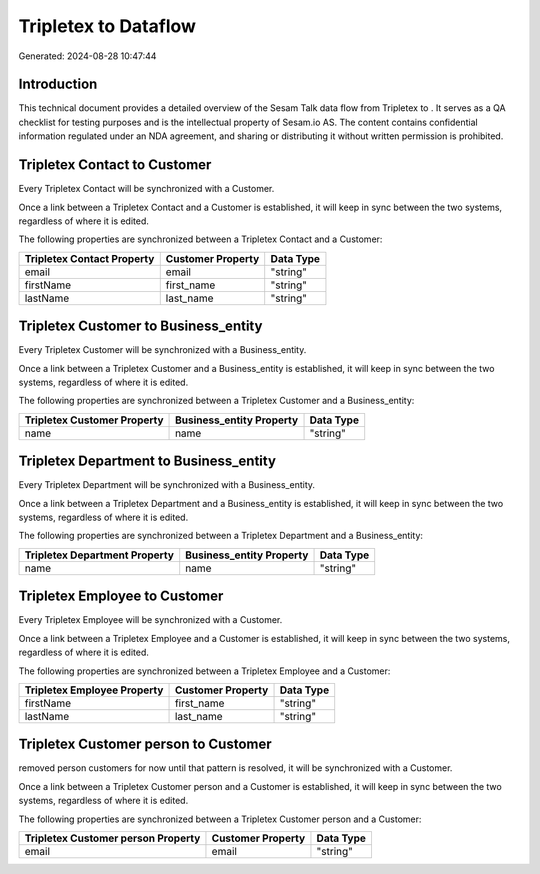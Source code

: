 ======================
Tripletex to  Dataflow
======================

Generated: 2024-08-28 10:47:44

Introduction
------------

This technical document provides a detailed overview of the Sesam Talk data flow from Tripletex to . It serves as a QA checklist for testing purposes and is the intellectual property of Sesam.io AS. The content contains confidential information regulated under an NDA agreement, and sharing or distributing it without written permission is prohibited.

Tripletex Contact to  Customer
------------------------------
Every Tripletex Contact will be synchronized with a  Customer.

Once a link between a Tripletex Contact and a  Customer is established, it will keep in sync between the two systems, regardless of where it is edited.

The following properties are synchronized between a Tripletex Contact and a  Customer:

.. list-table::
   :header-rows: 1

   * - Tripletex Contact Property
     -  Customer Property
     -  Data Type
   * - email
     - email
     - "string"
   * - firstName
     - first_name
     - "string"
   * - lastName
     - last_name
     - "string"


Tripletex Customer to  Business_entity
--------------------------------------
Every Tripletex Customer will be synchronized with a  Business_entity.

Once a link between a Tripletex Customer and a  Business_entity is established, it will keep in sync between the two systems, regardless of where it is edited.

The following properties are synchronized between a Tripletex Customer and a  Business_entity:

.. list-table::
   :header-rows: 1

   * - Tripletex Customer Property
     -  Business_entity Property
     -  Data Type
   * - name
     - name
     - "string"


Tripletex Department to  Business_entity
----------------------------------------
Every Tripletex Department will be synchronized with a  Business_entity.

Once a link between a Tripletex Department and a  Business_entity is established, it will keep in sync between the two systems, regardless of where it is edited.

The following properties are synchronized between a Tripletex Department and a  Business_entity:

.. list-table::
   :header-rows: 1

   * - Tripletex Department Property
     -  Business_entity Property
     -  Data Type
   * - name
     - name
     - "string"


Tripletex Employee to  Customer
-------------------------------
Every Tripletex Employee will be synchronized with a  Customer.

Once a link between a Tripletex Employee and a  Customer is established, it will keep in sync between the two systems, regardless of where it is edited.

The following properties are synchronized between a Tripletex Employee and a  Customer:

.. list-table::
   :header-rows: 1

   * - Tripletex Employee Property
     -  Customer Property
     -  Data Type
   * - firstName
     - first_name
     - "string"
   * - lastName
     - last_name
     - "string"


Tripletex Customer person to  Customer
--------------------------------------
removed person customers for now until that pattern is resolved, it  will be synchronized with a  Customer.

Once a link between a Tripletex Customer person and a  Customer is established, it will keep in sync between the two systems, regardless of where it is edited.

The following properties are synchronized between a Tripletex Customer person and a  Customer:

.. list-table::
   :header-rows: 1

   * - Tripletex Customer person Property
     -  Customer Property
     -  Data Type
   * - email
     - email
     - "string"

